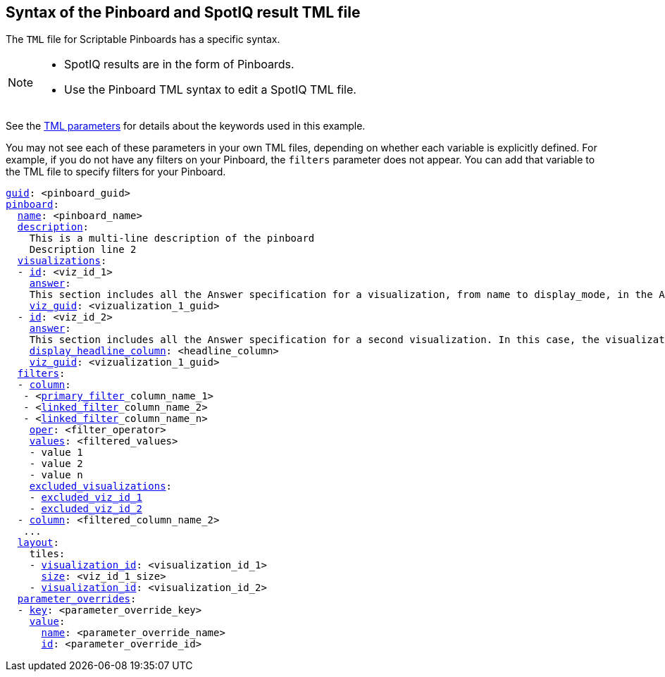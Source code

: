 == Syntax of the Pinboard and SpotIQ result TML file

The `TML` file for Scriptable Pinboards has a specific syntax.

[NOTE]
====
* SpotIQ results are in the form of Pinboards.
* Use the Pinboard TML syntax to edit a SpotIQ TML file.
====

See the xref:tml-parameters[TML parameters] for details about the keywords used in this example.

You may not see each of these parameters in your own TML files, depending on whether each variable is explicitly defined.
For example, if you do not have any filters on your Pinboard, the `filters` parameter does not appear.
You can add that variable to the TML file to specify filters for your Pinboard.

[subs=+macros]
....

<<guid,guid>>: <pinboard_guid>
<<pinboard,pinboard>>:
  <<name,name>>: <pinboard_name>
  <<description,description>>:
    This is a multi-line description of the pinboard
    Description line 2
  <<visualizations,visualizations>>:
  - <<id,id>>: <viz_id_1>
    <<answer,answer>>:
    This section includes all the Answer specification for a visualization, from name to display_mode, in the Answer syntax section.
    <<viz_guid,viz_guid>>: <vizualization_1_guid>
  - <<id,id>>: <viz_id_2>
    <<answer,answer>>:
    This section includes all the Answer specification for a second visualization. In this case, the visualization is a headline.
    <<display_headline_column,display_headline_column>>: <headline_column>
    <<viz_guid,viz_guid>>: <vizualization_1_guid>
  <<filters,filters>>:
  - <<column,column>>:
   - <xref:pinboard-filters-linked.adoc[primary_filter]_column_name_1>
   - <xref:pinboard-filters-linked.adoc[linked_filter]_column_name_2>
   - <xref:pinboard-filters-linked.adoc[linked_filter]_column_name_n>
    <<oper,oper>>: <filter_operator>
    <<values,values>>: <filtered_values>
    - value 1
    - value 2
    - value n
    <<excluded_visualizations,excluded_visualizations>>:
    - <<id,excluded_viz_id_1>>
    - <<id,excluded_viz_id_2>>
  - <<column,column>>: <filtered_column_name_2>
   ...
  <<layout,layout>>:
    tiles:
    - <<visualization_id,visualization_id>>: <visualization_id_1>
      <<size,size>>: <viz_id_1_size>
    - <<visualization_id,visualization_id>>: <visualization_id_2>
  <<parameter_overrides,parameter_overrides>>:
  - <<key,key>>: <parameter_override_key>
    <<value,value>>:
      <<name,name>>: <parameter_override_name>
      <<id,id>>: <parameter_override_id>
....
